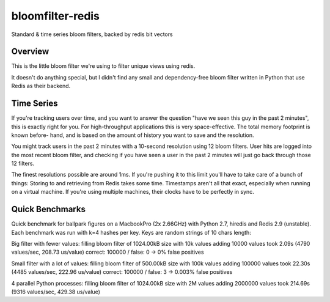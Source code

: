 =================
bloomfilter-redis
=================

Standard & time series bloom filters, backed by redis bit vectors

Overview
========

This is the little bloom filter we're using to filter unique views using redis.

It doesn't do anything special, but I didn't find any small and dependency-free bloom
filter written in Python that use Redis as their backend.

Time Series
========
If you're tracking users over time, and you want to answer the question "have we seen
this guy in the past 2 minutes", this is exactly right for you. For high-throughput
applications this is very space-effective. The total memory footprint is known before-
hand, and is based on the amount of history you want to save and the resolution.

You might track users in the past 2 minutes with a 10-second resolution using 12 bloom
filters. User hits are logged into the most recent bloom filter, and checking if you have
seen a user in the past 2 minutes will just go back through those 12 filters.

The finest resolutions possible are around 1ms. If you're pushing it to this limit you'll
have to take care of a bunch of things: Storing to and retrieving from Redis takes some
time. Timestamps aren't all that exact, especially when running on a virtual machine. If
you're using multiple machines, their clocks have to be perfectly in sync.

Quick Benchmarks
================

Quick benchmark for ballpark figures on a MacbookPro (2x 2.66GHz) with Python 2.7,
hiredis and Redis 2.9 (unstable). Each benchmark was run with k=4 hashes per key. Keys
are random strings of 10 chars length:

Big filter with fewer values:
filling bloom filter of 1024.00kB size with 10k values
adding 10000 values took 2.09s (4790 values/sec, 208.73 us/value)
correct: 100000 / false: 0 -> 0% false positives

Small filter with a lot of values:
filling bloom filter of 500.00kB size with 100k values
adding 100000 values took 22.30s (4485 values/sec, 222.96 us/value)
correct: 100000 / false: 3 -> 0.003% false positives

4 parallel Python processes:
filling bloom filter of 1024.00kB size with 2M values
adding 2000000 values took 214.69s (9316 values/sec, 429.38 us/value)